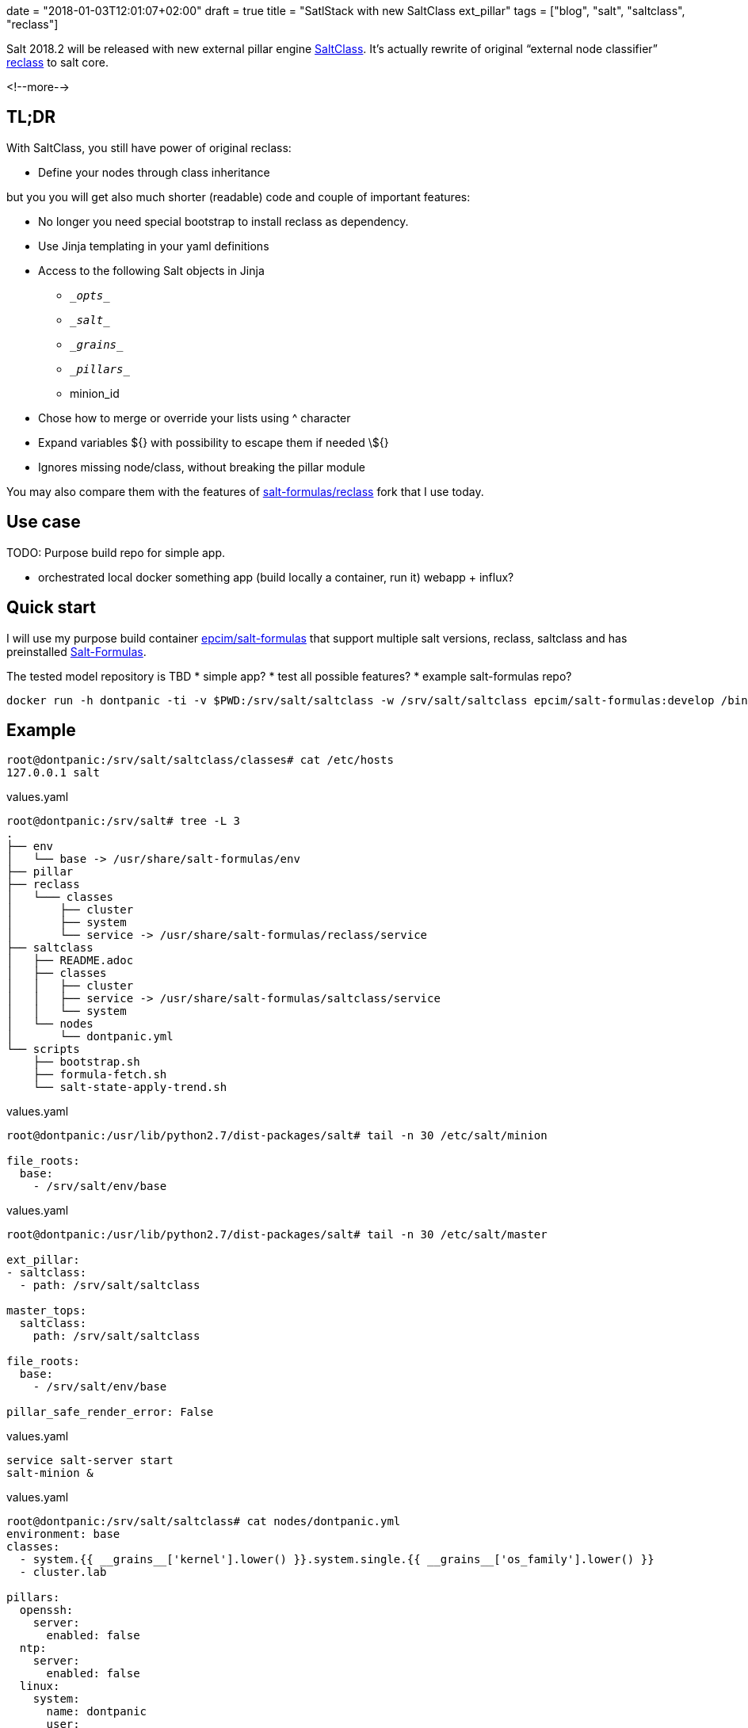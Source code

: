 +++
date = "2018-01-03T12:01:07+02:00"
draft = true
title = "SatlStack with new SaltClass ext_pillar"
tags = ["blog", "salt", "saltclass", "reclass"]
+++

:source-highlighter: highlight

[.lead]
Salt 2018.2 will be released with new external pillar engine https://github.com/saltstack/salt/pull/42349[SaltClass].
It's actually rewrite of original “external node classifier” http://reclass.pantsfullofunix.net/[reclass] to salt core.

<!--more-->

== TL;DR

With SaltClass, you still have power of original reclass:

* Define your nodes through class inheritance

but you you will get also much shorter (readable) code and couple of important features:

* No longer you need special bootstrap to install reclass as dependency.
* Use Jinja templating in your yaml definitions
* Access to the following Salt objects in Jinja
  - `\__opts__`
  - `\__salt__`
  - `\__grains__`
  - `\__pillars__`
  - minion_id
* Chose how to merge or override your lists using ^ character
* Expand variables ${} with possibility to escape them if needed \${}
* Ignores missing node/class, without breaking the pillar module

You may also compare them with the features of
https://github.com/salt-formulas/reclass/blob/develop/README-extentions.rst[salt-formulas/reclass] fork that
I use today.

== Use case

TODO: Purpose build repo for simple app.

- orchestrated local docker something app
(build locally a container, run it)
webapp + influx?

== Quick start

I will use my purpose build container https://hub.docker.com/r/epcim/salt-formulas/tags/[epcim/salt-formulas] that support multiple salt versions, reclass, saltclass and has
preinstalled https://github.com/salt-formulas/salt-formulas[Salt-Formulas].

The tested model repository is TBD
* simple app?
* test all possible features?
* example salt-formulas repo?

[source, BASH]
----
docker run -h dontpanic -ti -v $PWD:/srv/salt/saltclass -w /srv/salt/saltclass epcim/salt-formulas:develop /bin/bash
----


== Example

[source, shell]
----
root@dontpanic:/srv/salt/saltclass/classes# cat /etc/hosts
127.0.0.1 salt
----




[source, YAML]
.values.yaml
----
root@dontpanic:/srv/salt# tree -L 3
.
├── env
│   └── base -> /usr/share/salt-formulas/env
├── pillar
├── reclass
│   └─── classes
│       ├── cluster
│       ├── system
│       └── service -> /usr/share/salt-formulas/reclass/service
├── saltclass
│   ├── README.adoc
│   ├── classes
│   │   ├── cluster
│   │   ├── service -> /usr/share/salt-formulas/saltclass/service
│   │   └── system
│   └── nodes
│       └── dontpanic.yml
└── scripts
    ├── bootstrap.sh
    ├── formula-fetch.sh
    └── salt-state-apply-trend.sh
----




[source, YAML]
.values.yaml
----
root@dontpanic:/usr/lib/python2.7/dist-packages/salt# tail -n 30 /etc/salt/minion

file_roots:
  base:
    - /srv/salt/env/base
----






[source, YAML]
.values.yaml
----
root@dontpanic:/usr/lib/python2.7/dist-packages/salt# tail -n 30 /etc/salt/master

ext_pillar:
- saltclass:
  - path: /srv/salt/saltclass

master_tops:
  saltclass:
    path: /srv/salt/saltclass

file_roots:
  base:
    - /srv/salt/env/base

pillar_safe_render_error: False
----






[source, YAML]
.values.yaml
----
service salt-server start
salt-minion &
----
















[source, YAML]
.values.yaml
----

root@dontpanic:/srv/salt/saltclass# cat nodes/dontpanic.yml
environment: base
classes:
  - system.{{ __grains__['kernel'].lower() }}.system.single.{{ __grains__['os_family'].lower() }}
  - cluster.lab

pillars:
  openssh:
    server:
      enabled: false
  ntp:
    server:
      enabled: false
  linux:
    system:
      name: dontpanic
      user:
        jdoe:
          name: 'jdoe'
          enabled: true
          sudo: true
          shell: /bin/bash
          full_name: 'Jonh Doe'
          home: '/home/jdoe'
          email: 'jonh@doe.com'
      os: {{ __grains__['oscodename'] }}
----





[source, YAML]
.values.yaml
----
root@dontpanic:/srv/salt/saltclass/classes# tree
.
├── cluster
│   └── lab
│       └── init.yml
├── service -> /usr/share/salt-formulas/saltclass/service
└── system
    ├── aodh
    ├── apache
    ├── aptly
    ...
    ...
    ...
----



[source, YAML]
.values.yaml
----
root@dontpanic:/srv/salt/saltclass/classes# cat cluster/lab/init.yml

pillars:
  linux:
    system:
      package:
        vim:
          version: latest
----






[source, YAML]
.values.yaml
----
root@dontpanic:/usr/lib/python2.7/dist-packages/salt# /usr/bin/salt dontpanic\* state.show_states
dontpanic:
    - linux.system.env
    - linux.system.profile
    - linux.system.package
    - linux.system.timezone
    - linux.system.kernel
    - linux.system.cpu
    - linux.system.sysfs
    - linux.system.locale
    - linux.system.user
    - linux.system.limit
    - linux.system.apt
    - linux.network.hostname
    - linux.network.proxy
    - salt.minion.service
    - salt.minion.grains
    - salt.minion.cert
    - ntp.client
----


[source, YAML]
.values.yaml
----
root@dontpanic:/srv/salt# /usr/bin/salt-call pillar.items __saltclass__
local:
    ----------
    __saltclass__:
        ----------
        classes:
            - service.linux.support
            - service.linux.system
            - service.salt.support
            - service.salt.minion.master
            - service.openssh.server
            - system.openssh.server.single
            - service.ntp.support
            - service.ntp.client
            - system.ntp.client.single
            - system.linux.system.single
            - system.linux.system.single.debian
            - cluster.lab
        environment:
            base
        nodename:
            dontpanic
        states:
            - linux
            - salt
            - openssh
            - ntp
----



[source, YAML]
.values.yaml
----
root@dontpanic:/srv/salt# /usr/bin/salt-call pillar.items linux:system:user
local:
    ----------
    linux:system:user:
        ----------
        jdoe:
            ----------
            email:
                jonh@doe.com
            enabled:
                True
            full_name:
                Jonh Doe
            home:
                /home/jdoe
            name:
                jdoe
            shell:
                /bin/bash
            sudo:
                True
        root:
            ----------
            enabled:
                True
            home:
                /root
            name:
                root

----







[source, YAML]
.values.yaml
----
root@dontpanic:/usr/lib/python2.7/dist-packages/salt# /usr/bin/salt-call state.apply linux.system.user
local:
----------
          ID: system_user_jdoe
    Function: user.present
        Name: jdoe
      Result: True
     Comment: New user jdoe created
     Started: 09:27:12.207401
    Duration: 170.032 ms
     Changes:
              ----------
              fullname:
              gid:
                  1000
              groups:
                  - jdoe
              home:
                  /home/jdoe
              homephone:
              name:
                  jdoe
              passwd:
                  x
              password:
                  XXX-REDACTED-XXX
              roomnumber:
              shell:
                  /bin/bash
              uid:
                  1000
              workphone:
----------
          ID: system_user_home_/home/jdoe
    Function: file.directory
        Name: /home/jdoe
      Result: True
     Comment: Directory /home/jdoe updated
     Started: 09:27:12.380480
    Duration: 1.328 ms
     Changes:
              ----------
              mode:
                  0700
----------
          ID: /etc/sudoers.d/90-salt-user-jdoe
    Function: file.managed
      Result: True
     Comment: File /etc/sudoers.d/90-salt-user-jdoe updated
     Started: 09:27:12.382049
    Duration: 403.382 ms
     Changes:
              ----------
              diff:
                  New file
              mode:
                  0440
----------
          ID: system_user_root
    Function: user.present
        Name: root
      Result: True
     Comment: User root is present and up to date
     Started: 09:27:12.785682
    Duration: 1.56 ms
     Changes:
----------
          ID: system_user_home_/root
    Function: file.directory
        Name: /root
      Result: True
     Comment: The directory /root is in the correct state
     Started: 09:27:12.787867
    Duration: 0.81 ms
     Changes:
----------
          ID: /etc/sudoers.d/90-salt-user-root
    Function: file.absent
      Result: True
     Comment: File /etc/sudoers.d/90-salt-user-root is not present
     Started: 09:27:12.788817
    Duration: 0.274 ms
     Changes:

Summary for local
------------
Succeeded: 6 (changed=3)
Failed:    0
------------
Total states run:     6
Total run time: 577.386 ms
----

== Cons

As every ext_pillar, Salt don't run it the same way as regular pillars so forget `sdb:\\`,
`she-bang` rendering, jinja config options or any other "post-processing" salt normally do.
Salt simply expect ext_pillars will pass already rendered dictionary :(.

== Conclusion

Promising "reclass compatible" alternative with important features.

== Ideas

* A.Komarek http_architect, similar but API driven approach
* Devil's idea - architect + enc as salt render - passing whole SLS to Salt

   Asume:

     architect:
      classes:
       - common.linux
       - params

     linux:
       system:
         user:  {_param:xyz}

